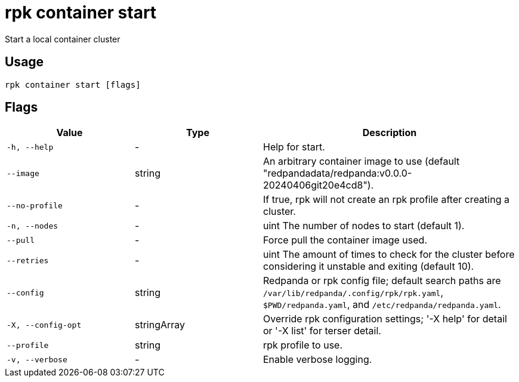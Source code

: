 = rpk container start
:description: rpk container start

Start a local container cluster

== Usage

[,bash]
----
rpk container start [flags]
----

== Flags

[cols="1m,1a,2a"]
|===
|*Value* |*Type* |*Description*

|-h, --help |- |Help for start.

|--image |string |An arbitrary container image to use (default "redpandadata/redpanda:v0.0.0-20240406git20e4cd8").

|--no-profile |- |If true, rpk will not create an rpk profile after creating a cluster.

|-n, --nodes |- |uint     The number of nodes to start (default 1).

|--pull |- |Force pull the container image used.

|--retries |- |uint   The amount of times to check for the cluster before considering it unstable and exiting (default 10).

|--config |string |Redpanda or rpk config file; default search paths are `/var/lib/redpanda/.config/rpk/rpk.yaml`, `$PWD/redpanda.yaml`, and `/etc/redpanda/redpanda.yaml`.

|-X, --config-opt |stringArray |Override rpk configuration settings; '-X help' for detail or '-X list' for terser detail.

|--profile |string |rpk profile to use.

|-v, --verbose |- |Enable verbose logging.
|===
